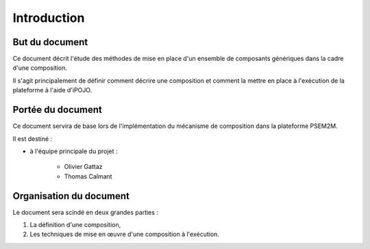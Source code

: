 .. Introduction

Introduction
############

But du document
***************

Ce document décrit l'étude des méthodes de mise en place d'un ensemble
de composants génériques dans la cadre d'une composition.

Il s'agit principalement de définir comment décrire une composition et comment
la mettre en place à l'exécution de la plateforme à l'aide d'iPOJO.


Portée du document
******************

Ce document servira de base lors de l'implémentation du mécanisme de composition
dans la plateforme PSEM2M.

Il est destiné :

* à l'équipe principale du projet :

   * Olivier Gattaz
   * Thomas Calmant


Organisation du document
************************

Le document sera scindé en deux grandes parties :

#. La définition d'une composition,
#. Les techniques de mise en œuvre d'une composition à l'exécution.
